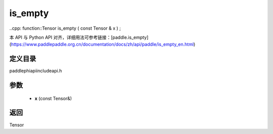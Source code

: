 .. _en_api_paddle_experimental_is_empty:

is_empty
-------------------------------

..cpp: function::Tensor is_empty ( const Tensor & x ) ;


本 API 与 Python API 对齐，详细用法可参考链接：[paddle.is_empty](https://www.paddlepaddle.org.cn/documentation/docs/zh/api/paddle/is_empty_en.html)

定义目录
:::::::::::::::::::::
paddle\phi\api\include\api.h

参数
:::::::::::::::::::::
	- **x** (const Tensor&)

返回
:::::::::::::::::::::
Tensor
